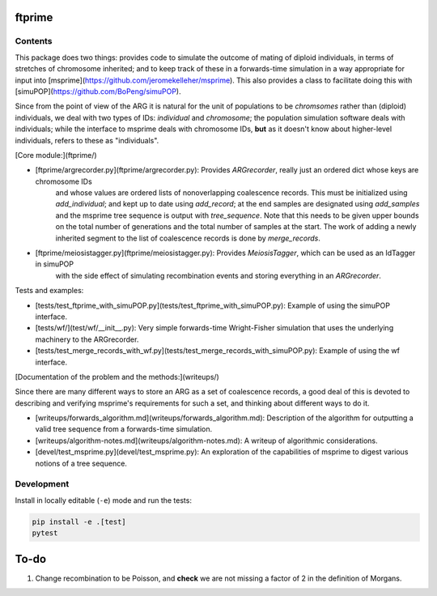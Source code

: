 ftprime
======

Contents
--------

This package does two things: provides code to simulate the outcome of mating of diploid individuals, in terms of stretches of chromosome inherited;
and to keep track of these in a forwards-time simulation in a way appropriate for input into [msprime](https://github.com/jeromekelleher/msprime).
This also provides a class to facilitate doing this with [simuPOP](https://github.com/BoPeng/simuPOP).

Since from the point of view of the ARG it is natural for the unit of populations to be *chromsomes* rather than (diploid) individuals,
we deal with two types of IDs: *individual* and *chromosome*; the population simulation software deals with individuals;
while the interface to msprime deals with chromosome IDs, **but** as it doesn't know about higher-level individuals,
refers to these as "individuals".

[Core module:](ftprime/)

-  [ftprime/argrecorder.py](ftprime/argrecorder.py): Provides `ARGrecorder`, really just an ordered dict whose keys are chromosome IDs
    and whose values are ordered lists of nonoverlapping coalescence records.  This must be initialized using `add_individual`; and
    kept up to date using `add_record`; at the end samples are designated using `add_samples` and the msprime tree sequence is output 
    with `tree_sequence`.  Note that this needs to be given upper bounds on the total number of generations and the total number of samples
    at the start.  The work of adding a newly inherited segment to the list of coalescence records is done by `merge_records`.

-  [ftprime/meiosistagger.py](ftprime/meiosistagger.py): Provides `MeiosisTagger`, which can be used as an IdTagger in simuPOP
    with the side effect of simulating recombination events and storing everything in an `ARGrecorder`.

Tests and examples:

-  [tests/test_ftprime_with_simuPOP.py](tests/test_ftprime_with_simuPOP.py): Example of using the simuPOP interface.
-  [tests/wf/](test/wf/__init__.py): Very simple forwards-time Wright-Fisher simulation that uses the underlying machinery to the ARGrecorder.
-  [tests/test_merge_records_with_wf.py](tests/test_merge_records_with_simuPOP.py): Example of using the wf interface.

[Documentation of the problem and the methods:](writeups/)

Since there are many different ways to store an ARG as a set of coalescence records,
a good deal of this is devoted to describing and verifying msprime's requirements
for such a set, and thinking about different ways to do it.

-  [writeups/forwards_algorithm.md](writeups/forwards_algorithm.md): Description of the algorithm for outputting a valid tree sequence from a forwards-time simulation.
-  [writeups/algorithm-notes.md](writeups/algorithm-notes.md): A writeup of algorithmic considerations.
-  [devel/test_msprime.py](devel/test_msprime.py): An exploration of the capabilities of msprime to digest various notions of a tree sequence.



Development
-----------


Install in locally editable (``-e``) mode and run the tests:

.. code-block:: console

    pip install -e .[test]
    pytest


To-do
=====

1. Change recombination to be Poisson, and **check** we are not missing a factor of 2 in the definition of Morgans.
